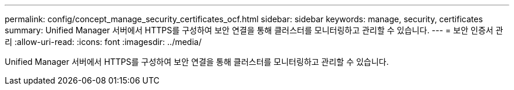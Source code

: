 ---
permalink: config/concept_manage_security_certificates_ocf.html 
sidebar: sidebar 
keywords: manage, security, certificates 
summary: Unified Manager 서버에서 HTTPS를 구성하여 보안 연결을 통해 클러스터를 모니터링하고 관리할 수 있습니다. 
---
= 보안 인증서 관리
:allow-uri-read: 
:icons: font
:imagesdir: ../media/


[role="lead"]
Unified Manager 서버에서 HTTPS를 구성하여 보안 연결을 통해 클러스터를 모니터링하고 관리할 수 있습니다.
